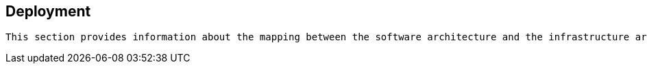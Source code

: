 == Deployment

[small]
----
This section provides information about the mapping between the software architecture and the infrastructure architecture. It provides instructions how to deploy for each env.
----

